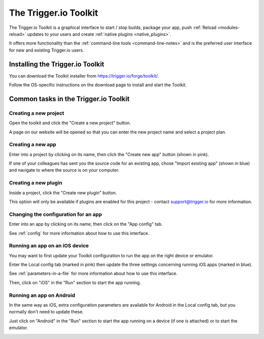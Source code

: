 .. _tools-toolkit:

The Trigger.io Toolkit
==============================================================================

The Trigger.io Toolkit is a graphical interface to start / stop builds, package your app, push :ref:`Reload <modules-reload>` updates to your users and create :ref:`native plugins <native_plugins>`.

It offers more functionality than the :ref:`command-line tools <command-line-notes>` and is the preferred user interface for new and existing Trigger.io users.

Installing the Trigger.io Toolkit
------------------------------------------------------------------------------
You can download the Toolkit installer from https://trigger.io/forge/toolkit/.

Follow the OS-specific instructions on the download page to install and start the Toolkit.

Common tasks in the Trigger.io Toolkit
------------------------------------------------------------------------------

Creating a new project
~~~~~~~~~~~~~~~~~~~~~~~~~~~~~~~~~~~~~~~~~~~~~~~~~~~~~~~~~~~~~~~~~~~~~~~~~~~~~~
Open the toolkit and click the "Create a new project" button.

A page on our website will be opened so that you can enter the new project name and select a project plan.

.. image:: /_static/images/toolkit__create_new_project.png
	:width: 500px
	:target: ../_static/images/toolkit__create_new_project.png

Creating a new app
~~~~~~~~~~~~~~~~~~~~~~~~~~~~~~~~~~~~~~~~~~~~~~~~~~~~~~~~~~~~~~~~~~~~~~~~~~~~~~
Enter into a project by clicking on its name, then click the "Create new app" button (shown in pink).

If one of your colleagues has sent you the source code for an existing app, chose "Import existing app" (shown in blue) and navigate to where the source is on your computer.

.. image:: /_static/images/toolkit__create_new_app.png
	:width: 500px
	:target: ../_static/images/toolkit__create_new_app.png

Creating a new plugin
~~~~~~~~~~~~~~~~~~~~~~~~~~~~~~~~~~~~~~~~~~~~~~~~~~~~~~~~~~~~~~~~~~~~~~~~~~~~~~
Inside a project, click the "Create new plugin" button.

This option will only be available if plugins are enabled for this project - contact support@trigger.io for more information.

.. image:: /_static/images/toolkit__create_new_plugin.png
	:width: 500px
	:target: ../_static/images/toolkit__create_new_plugin.png

Changing the configuration for an app
~~~~~~~~~~~~~~~~~~~~~~~~~~~~~~~~~~~~~~~~~~~~~~~~~~~~~~~~~~~~~~~~~~~~~~~~~~~~~~
Enter into an app by clicking on its name, then click on the "App config" tab.

See :ref:`config` for more information about how to use this interface.

.. image:: /_static/images/toolkit__app_config.png
	:width: 500px
	:target: ../_static/images/toolkit__app_config.png

Running an app on an iOS device
~~~~~~~~~~~~~~~~~~~~~~~~~~~~~~~~~~~~~~~~~~~~~~~~~~~~~~~~~~~~~~~~~~~~~~~~~~~~~~
You may want to first update your Toolkit configuration to run the app on the right device or emulator.

Enter the Local config tab (marked in pink) then update the three settings concerning running iOS apps (marked in blue).

See :ref:`parameters-in-a-file` for more information about how to use this interface.

.. image:: /_static/images/toolkit__ios_local_config.png
	:width: 500px
	:target: ../_static/images/toolkit__ios_local_config.png

Then, click on "iOS" in the "Run" section to start the app running.

.. image:: /_static/images/toolkit__run_ios.png
	:width: 500px
	:target: ../_static/images/toolkit__run_ios.png

Running an app on Android
~~~~~~~~~~~~~~~~~~~~~~~~~~~~~~~~~~~~~~~~~~~~~~~~~~~~~~~~~~~~~~~~~~~~~~~~~~~~~~
In the same way as iOS, extra configuration parameters are available for Android in the Local config tab, but you normally don't need to update these.

Just click on "Android" in the "Run" section to start the app running on a device (if one is attached) or to start the emulator.

.. image:: /_static/images/toolkit__run_android.png
	:width: 500px
	:target: ../_static/images/toolkit__run_android.png
